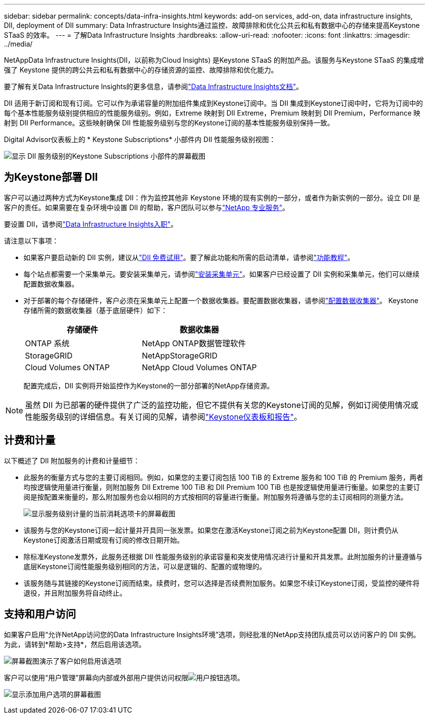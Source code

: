 ---
sidebar: sidebar 
permalink: concepts/data-infra-insights.html 
keywords: add-on services, add-on, data infrastructure insights, DII, deployment of DII 
summary: Data Infrastructure Insights通过监控、故障排除和优化公共云和私有数据中心的存储来提高Keystone STaaS 的效率。 
---
= 了解Data Infrastructure Insights
:hardbreaks:
:allow-uri-read: 
:nofooter: 
:icons: font
:linkattrs: 
:imagesdir: ../media/


[role="lead"]
NetAppData Infrastructure Insights(DII，以前称为Cloud Insights) 是Keystone STaaS 的附加产品。该服务与Keystone STaaS 的集成增强了 Keystone 提供的跨公共云和私有数据中心的存储资源的监控、故障排除和优化能力。

要了解有关Data Infrastructure Insights的更多信息，请参阅link:https://docs.netapp.com/us-en/data-infrastructure-insights/["Data Infrastructure Insights文档"^]。

DII 适用于新订阅和现有订阅。它可以作为承诺容量的附加组件集成到Keystone订阅中。当 DII 集成到Keystone订阅中时，它将为订阅中的每个基本性能服务级别提供相应的性能服务级别。例如，Extreme 映射到 DII Extreme，Premium 映射到 DII Premium，Performance 映射到 DII Performance。这些映射确保 DII 性能服务级别与您的Keystone订阅的基本性能服务级别保持一致。

Digital Advisor仪表板上的 * Keystone Subscriptions* 小部件内 DII 性能服务级别视图：

image:keystone-widget-dii.png["显示 DII 服务级别的Keystone Subscriptions 小部件的屏幕截图"]



== 为Keystone部署 DII

客户可以通过两种方式为Keystone集成 DII：作为监控其他非 Keystone 环境的现有实例的一部分，或者作为新实例的一部分。设立 DII 是客户的责任。如果需要在复杂环境中设置 DII 的帮助，客户团队可以参与link:https://www.netapp.com/services/["NetApp 专业服务"^]。

要设置 DII，请参阅link:https://docs.netapp.com/us-en/data-infrastructure-insights/task_cloud_insights_onboarding_1.html["Data Infrastructure Insights入职"^]。

请注意以下事项：

* 如果客户要启动新的 DII 实例，建议从link:https://docs.netapp.com/us-en/data-infrastructure-insights/task_cloud_insights_onboarding_1.html#starting-your-data-infrastructure-insights-free-trial["DII 免费试用"^]。要了解此功能和所需的启动清单，请参阅link:https://docs.netapp.com/us-en/data-infrastructure-insights/concept_feature_tutorials.html["功能教程"^]。
* 每个站点都需要一个采集单元。要安装采集单元，请参阅link:https://docs.netapp.com/us-en/data-infrastructure-insights/task_getting_started_with_cloud_insights.html#install-an-acquisition-unit["安装采集单元"^]。如果客户已经设置了 DII 实例和采集单元，他们可以继续配置数据收集器。
* 对于部署的每个存储硬件，客户必须在采集单元上配置一个数据收集器。要配置数据收集器，请参阅link:https://docs.netapp.com/us-en/data-infrastructure-insights/task_configure_data_collectors.html["配置数据收集器"^]。  Keystone存储所需的数据收集器（基于底层硬件）如下：
+
|===
| 存储硬件 | 数据收集器 


| ONTAP 系统 | NetApp ONTAP数据管理软件 


| StorageGRID | NetAppStorageGRID 


| Cloud Volumes ONTAP | NetApp Cloud Volumes ONTAP 
|===
+
配置完成后，DII 实例将开始监控作为Keystone的一部分部署的NetApp存储资源。




NOTE: 虽然 DII 为已部署的硬件提供了广泛的监控功能，但它不提供有关您的Keystone订阅的见解，例如订阅使用情况或性能服务级别的详细信息。有关订阅的见解，请参阅link:../integrations/keystone-aiq.html["Keystone仪表板和报告"]。



== 计费和计量

以下概述了 DII 附加服务的计费和计量细节：

* 此服务的衡量方式与您的主要订阅相同。例如，如果您的主要订阅包括 100 TiB 的 Extreme 服务和 100 TiB 的 Premium 服务，两者均按逻辑使用量进行衡量，则附加服务 DII Extreme 100 TiB 和 DII Premium 100 TiB 也是按逻辑使用量进行衡量。如果您的主要订阅是按配置来衡量的，那么附加服务也会以相同的方式按相同的容量进行衡量。附加服务将遵循与您的主订阅相同的测量方法。
+
image:current-consumption-dii.png["显示服务级别计量的当前消耗选项卡的屏幕截图"]

* 该服务与您的Keystone订阅一起计量并开具同一张发票。如果您在激活Keystone订阅之前为Keystone配置 DII，则计费仍从Keystone订阅激活日期或现有订阅的修改日期开始。
* 除标准Keystone发票外，此服务还根据 DII 性能服务级别的承诺容量和突发使用情况进行计量和开具发票。此附加服务的计量遵循与底层Keystone订阅性能服务级别相同的方法，可以是逻辑的、配置的或物理的。
* 该服务随与其链接的Keystone订阅而结束。续费时，您可以选择是否续费附加服务。如果您不续订Keystone订阅，受监控的硬件将退役，并且附加服务将自动终止。




== 支持和用户访问

如果客户启用“允许NetApp访问您的Data Infrastructure Insights环境”选项，则经批准的NetApp支持团队成员可以访问客户的 DII 实例。为此，请转到*帮助>支持*，然后启用该选项。

image:dii-support-permission.png["屏幕截图演示了客户如何启用该选项"]

客户可以使用“用户管理”屏幕向内部或外部用户提供访问权限image:dii-user-option.png["用户按钮"]选项。

image:dii-user-access.png["显示添加用户选项的屏幕截图"]
